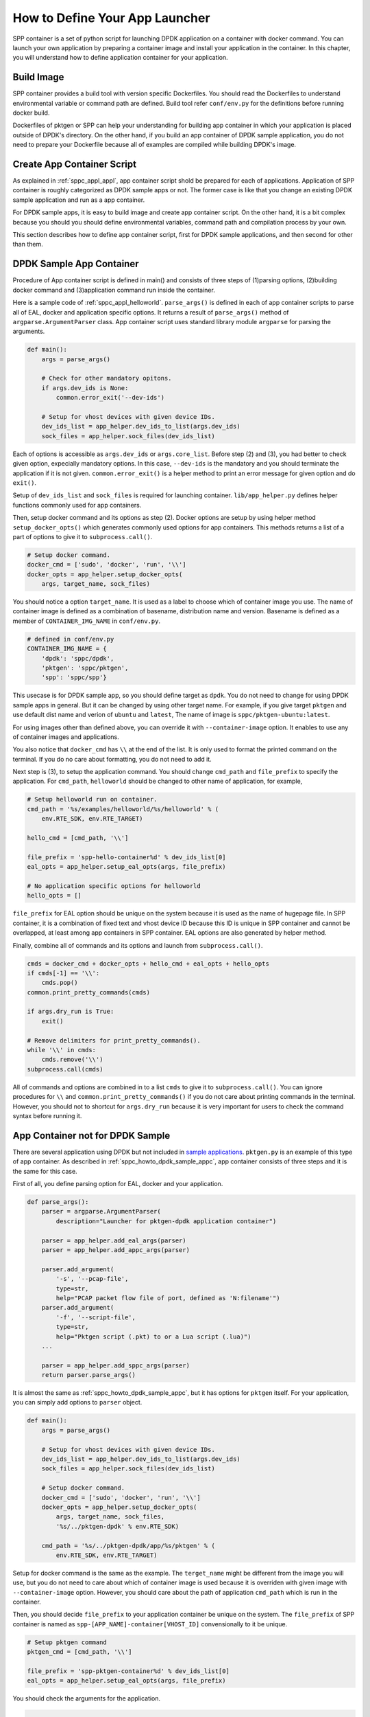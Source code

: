 ..  SPDX-License-Identifier: BSD-3-Clause
    Copyright(c) 2017-2018 Nippon Telegraph and Telephone Corporation

.. _sppc_howto_define_appc:

How to Define Your App Launcher
===============================

SPP container is a set of python script for launching DPDK application
on a container with docker command. You can launch your own application
by preparing a container image and install your application in
the container.
In this chapter, you will understand how to define application container
for your application.


.. _sppc_howto_build_img:

Build Image
-----------

SPP container provides a build tool with version specific Dockerfiles.
You should read the Dockerfiles to understand environmental variable
or command path are defined.
Build tool refer ``conf/env.py`` for the definitions before running
docker build.

Dockerfiles of pktgen or SPP can help your understanding for building
app container in which your application is placed outside of DPDK's
directory.
On the other hand, if you build an app container of DPDK sample
application, you do not need to prepare your Dockerfile because all of
examples are compiled while building DPDK's image.


.. _sppc_howto_create_appc:

Create App Container Script
---------------------------

As explained in :ref:`sppc_appl_appl`, app container script shold be
prepared for each of applications.
Application of SPP container is roughly categorized as DPDK sample apps
or not. The former case is like that you change an existing DPDK sample
application and run as a app container.

For DPDK sample apps, it is easy to build image and create app container
script.
On the other hand, it is a bit complex because you should you should
define environmental variables, command path and compilation process by
your own.

This section describes how to define app container script,
first for DPDK sample applications,
and then second for other than them.

.. _sppc_howto_dpdk_sample_appc:

DPDK Sample App Container
-------------------------

Procedure of App container script is defined in main() and
consists of three steps of
(1)parsing options, (2)building docker command and
(3)application command run inside the container.

Here is a sample code of :ref:`sppc_appl_helloworld`.
``parse_args()`` is defined in each
of app container scripts to parse all of EAL, docker and application
specific options.
It returns a result of ``parse_args()`` method of
``argparse.ArgumentParser`` class.
App container script uses standard library module ``argparse``
for parsing the arguments.

.. code-block:: python

    def main():
        args = parse_args()

        # Check for other mandatory opitons.
        if args.dev_ids is None:
            common.error_exit('--dev-ids')

        # Setup for vhost devices with given device IDs.
        dev_ids_list = app_helper.dev_ids_to_list(args.dev_ids)
        sock_files = app_helper.sock_files(dev_ids_list)

Each of options is accessible as ``args.dev_ids`` or
``args.core_list``.
Before step (2) and (3), you had better to check given option,
expecially mandatory options.
In this case, ``--dev-ids`` is the mandatory and you should terminate
the application if it is not given.
``common.error_exit()`` is a helper method to print an error message
for given option and do ``exit()``.

Setup of ``dev_ids_list`` and ``sock_files`` is required for launching
container.
``lib/app_helper.py`` defines helper functions commonly used
for app containers.

Then, setup docker command and its options as step (2).
Docker options are setup by using helper method
``setup_docker_opts()`` which generates commonly used options for app
containers.
This methods returns a list of a part of options to give it to
``subprocess.call()``.

.. code-block:: python

    # Setup docker command.
    docker_cmd = ['sudo', 'docker', 'run', '\\']
    docker_opts = app_helper.setup_docker_opts(
        args, target_name, sock_files)

You should notice a option ``target_name``.
It is used as a label to choose which of container image you use.
The name of container image is defined as a combination of basename,
distribution name and version.
Basename is defined as a member of ``CONTAINER_IMG_NAME`` in
``conf/env.py``.

.. code-block:: python

    # defined in conf/env.py
    CONTAINER_IMG_NAME = {
        'dpdk': 'sppc/dpdk',
        'pktgen': 'sppc/pktgen',
        'spp': 'sppc/spp'}

This usecase is for DPDK sample app, so you should define target as
``dpdk``.
You do not need to change for using DPDK sample apps in general.
But it can be changed by using other target name.
For example, if you give target ``pktgen`` and
use default dist name and verion of ``ubuntu`` and ``latest``,
The name of image is ``sppc/pktgen-ubuntu:latest``.

For using images other than defined above, you can override it with
``--container-image`` option.
It enables to use any of container images and applications.

You also notice that ``docker_cmd`` has ``\\`` at the end of the list.
It is only used to format the printed command on the terminal.
If you do no care about formatting, you do not need to add it.

Next step is (3), to setup the application command.
You should change ``cmd_path`` and ``file_prefix`` to specify
the application.
For ``cmd_path``, ``helloworld`` should be changed to other name of
application, for example,

.. code-block:: python

    # Setup helloworld run on container.
    cmd_path = '%s/examples/helloworld/%s/helloworld' % (
        env.RTE_SDK, env.RTE_TARGET)

    hello_cmd = [cmd_path, '\\']

    file_prefix = 'spp-hello-container%d' % dev_ids_list[0]
    eal_opts = app_helper.setup_eal_opts(args, file_prefix)

    # No application specific options for helloworld
    hello_opts = []

``file_prefix`` for EAL option should be unique on the system
because it is used as the name of hugepage file.
In SPP container, it is a combination of fixed text and vhost device ID
because this ID is unique in SPP container and cannot be overlapped,
at least among app containers in SPP container.
EAL options are also generated by helper method.

Finally, combine all of commands and its options and launch
from ``subprocess.call()``.

.. code-block:: python

    cmds = docker_cmd + docker_opts + hello_cmd + eal_opts + hello_opts
    if cmds[-1] == '\\':
        cmds.pop()
    common.print_pretty_commands(cmds)

    if args.dry_run is True:
        exit()

    # Remove delimiters for print_pretty_commands().
    while '\\' in cmds:
        cmds.remove('\\')
    subprocess.call(cmds)

All of commands and options are combined in to a list ``cmds``
to give it to ``subprocess.call()``.
You can ignore procedures for ``\\`` and
``common.print_pretty_commands()``
if you do not care about printing commands in the terminal.
However, you should not to shortcut for ``args.dry_run`` because
it is very important for users to check the command syntax
before running it.


.. _sppc_howto_dpdk_appc_nots:

App Container not for DPDK Sample
---------------------------------

There are several application using DPDK but not included in
`sample applications
<https://dpdk.org/doc/guides/sample_app_ug/index.html>`_.
``pktgen.py`` is an example of this type of app container.
As described in :ref:`sppc_howto_dpdk_sample_appc`,
app container consists of three steps and it is the same for
this case.

First of all, you define parsing option for EAL, docker and
your application.

.. code-block:: python

    def parse_args():
        parser = argparse.ArgumentParser(
            description="Launcher for pktgen-dpdk application container")

        parser = app_helper.add_eal_args(parser)
        parser = app_helper.add_appc_args(parser)

        parser.add_argument(
            '-s', '--pcap-file',
            type=str,
            help="PCAP packet flow file of port, defined as 'N:filename'")
        parser.add_argument(
            '-f', '--script-file',
            type=str,
            help="Pktgen script (.pkt) to or a Lua script (.lua)")
        ...

        parser = app_helper.add_sppc_args(parser)
        return parser.parse_args()

It is almost the same as :ref:`sppc_howto_dpdk_sample_appc`,
but it has options for ``pktgen`` itself.
For your application, you can simply add options to ``parser`` object.

.. code-block:: python

    def main():
        args = parse_args()

        # Setup for vhost devices with given device IDs.
        dev_ids_list = app_helper.dev_ids_to_list(args.dev_ids)
        sock_files = app_helper.sock_files(dev_ids_list)

        # Setup docker command.
        docker_cmd = ['sudo', 'docker', 'run', '\\']
        docker_opts = app_helper.setup_docker_opts(
            args, target_name, sock_files,
            '%s/../pktgen-dpdk' % env.RTE_SDK)

        cmd_path = '%s/../pktgen-dpdk/app/%s/pktgen' % (
            env.RTE_SDK, env.RTE_TARGET)

Setup for docker command is the same as the example.
The ``terget_name`` might be different from the image you will use,
but you do not need to care about which of container image is used
because it is overriden with given image with ``--container-image``
option.
However, you should care about the path of application ``cmd_path``
which is run in the container.

Then, you should decide ``file_prefix`` to your application container
be unique on the system.
The ``file_prefix`` of SPP container is named as
``spp-[APP_NAME]-container[VHOST_ID]`` convensionally to it be unique.

.. code-block:: python

    # Setup pktgen command
    pktgen_cmd = [cmd_path, '\\']

    file_prefix = 'spp-pktgen-container%d' % dev_ids_list[0]
    eal_opts = app_helper.setup_eal_opts(args, file_prefix)

You should check the arguments for the application.

.. code-block:: python

    ...
    if args.pcap_file is not None:
        pktgen_opts += ['-s', args.pcap_file, '\\']

    if args.script_file is not None:
        pktgen_opts += ['-f', args.script_file, '\\']

    if args.log_file is not None:
        pktgen_opts += ['-l', args.log_file, '\\']
    ...

Finally, combine all of commands and its options and launch
from ``subprocess.call()``.

.. code-block:: python

    cmds = docker_cmd + docker_opts + pktgen_cmd + eal_opts + pktgen_opts
    if cmds[-1] == '\\':
        cmds.pop()
    common.print_pretty_commands(cmds)

    if args.dry_run is True:
        exit()

    # Remove delimiters for print_pretty_commands().
    while '\\' in cmds:
        cmds.remove('\\')
    subprocess.call(cmds)

As you can see, it is almost the same as DPDK sample app container
without application path and options of application specific.
